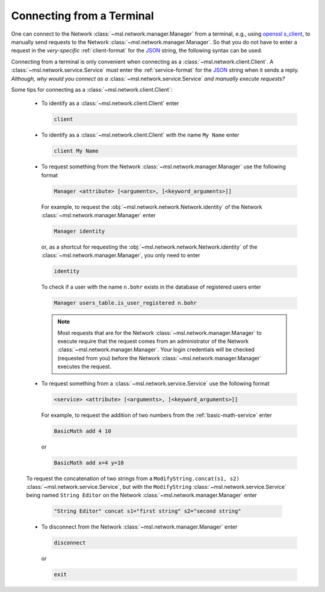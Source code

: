 .. _terminal-input:

Connecting from a Terminal
==========================

One can connect to the Network :class:`~msl.network.manager.Manager` from a terminal,
e.g., using `openssl s_client`_, to manually send requests to the Network
:class:`~msl.network.manager.Manager`. So that you do not have to enter a request in the
*very-specific* :ref:`client-format` for the JSON_ string, the following syntax can be used.

Connecting from a terminal is only convenient when connecting as a
:class:`~msl.network.client.Client`. A :class:`~msl.network.service.Service` must enter the
:ref:`service-format` for the JSON_ string when it sends a reply. *Although, why would you connect*
*as a* :class:`~msl.network.service.Service` *and manually execute requests?*

Some tips for connecting as a :class:`~msl.network.client.Client`:

  * To identify as a :class:`~msl.network.client.Client` enter

    .. code-block:: console

       client

  * To identify as a :class:`~msl.network.client.Client` with the name ``My Name`` enter

    .. code-block:: console

       client My Name

  * To request something from the Network :class:`~msl.network.manager.Manager` use the following format

    .. code-block:: console

       Manager <attribute> [<arguments>, [<keyword_arguments>]]

    For example, to request the :obj:`~msl.network.network.Network.identity` of the Network
    :class:`~msl.network.manager.Manager` enter

    .. code-block:: console

       Manager identity

    or, as a shortcut for requesting the :obj:`~msl.network.network.Network.identity` of
    the :class:`~msl.network.manager.Manager`, you only need to enter

    .. code-block:: console

       identity

    To check if a user with the name ``n.bohr`` exists in the database of registered users enter

    .. code-block:: console

      Manager users_table.is_user_registered n.bohr

    .. note::

       Most requests that are for the Network :class:`~msl.network.manager.Manager` to
       execute require that the request comes from an administrator of the Network
       :class:`~msl.network.manager.Manager`. Your login credentials will be checked
       (requested from you) before the Network :class:`~msl.network.manager.Manager`
       executes the request.

  * To request something from a :class:`~msl.network.service.Service` use the following format

    .. code-block:: console

       <service> <attribute> [<arguments>, [<keyword_arguments>]]

    For example, to request the addition of two numbers from the :ref:`basic-math-service` enter

    .. code-block:: console

      BasicMath add 4 10

    or

    .. code-block:: console

       BasicMath add x=4 y=10

  To request the concatenation of two strings from a ``ModifyString.concat(s1, s2)``
  :class:`~msl.network.service.Service`, but with the ``ModifyString``
  :class:`~msl.network.service.Service` being named ``String Editor`` on the Network
  :class:`~msl.network.manager.Manager` enter

    .. code-block:: console

       "String Editor" concat s1="first string" s2="second string"

  * To disconnect from the Network :class:`~msl.network.manager.Manager` enter

    .. code-block:: console

      disconnect

    or

    .. code-block:: console

       exit

.. _JSON: https://www.json.org/
.. _openssl s_client: https://www.openssl.org/docs/manmaster/man1/s_client.html
